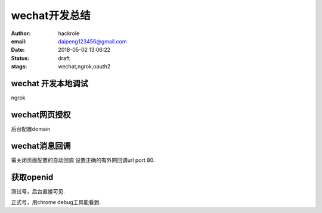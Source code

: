 wechat开发总结
==============

:author: hackrole
:email: daipeng123456@gmail.com
:date: 2018-05-02 13:06:22
:status: draft
:stags: wechat,ngrok,oauth2

wechat 开发本地调试
-------------------

ngrok 

wechat网页授权
--------------

后台配置domain

wechat消息回调
--------------

需关闭页面配置的自动回调
设置正确的有外网回调url port 80.

获取openid
----------

测试号，后台直接可见.

正式号，用chrome debug工具能看到.
